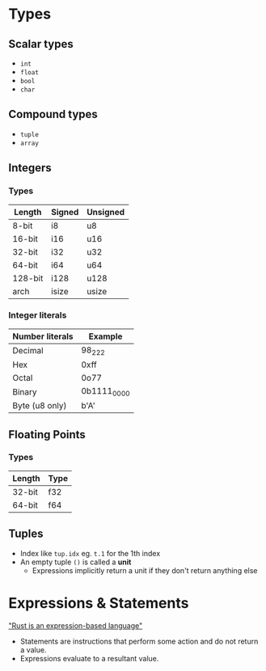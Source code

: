 * Types

** Scalar types

- ~int~
- ~float~
- ~bool~
- ~char~

** Compound types

- ~tuple~
- ~array~

** Integers

*** Types

| Length  | Signed | Unsigned |
|---------+--------+----------|
| 8-bit   | i8     | u8       |
| 16-bit  | i16    | u16      |
| 32-bit  | i32    | u32      |
| 64-bit  | i64    | u64      |
| 128-bit | i128   | u128     |
| arch    | isize  | usize    |

*** Integer literals

| Number literals | Example     |
|-----------------+-------------|
| Decimal         | 98_222      |
| Hex             | 0xff        |
| Octal           | 0o77        |
| Binary          | 0b1111_0000 |
| Byte (u8 only)  | b'A'        |

** Floating Points

*** Types

| Length | Type |
|--------+------|
| 32-bit | f32  |
| 64-bit | f64  |


** Tuples

- Index like ~tup.idx~ eg. ~t.1~ for the 1th index
- An empty tuple ~()~ is called a *unit*
  - Expressions implicitly return a unit if they don't return anything else

* Expressions & Statements

[[https://rust-book.cs.brown.edu/ch03-03-how-functions-work.html#statements-and-expressions]["Rust is an expression-based language"]]

- Statements are instructions that perform some action and do not return a value.
- Expressions evaluate to a resultant value.

